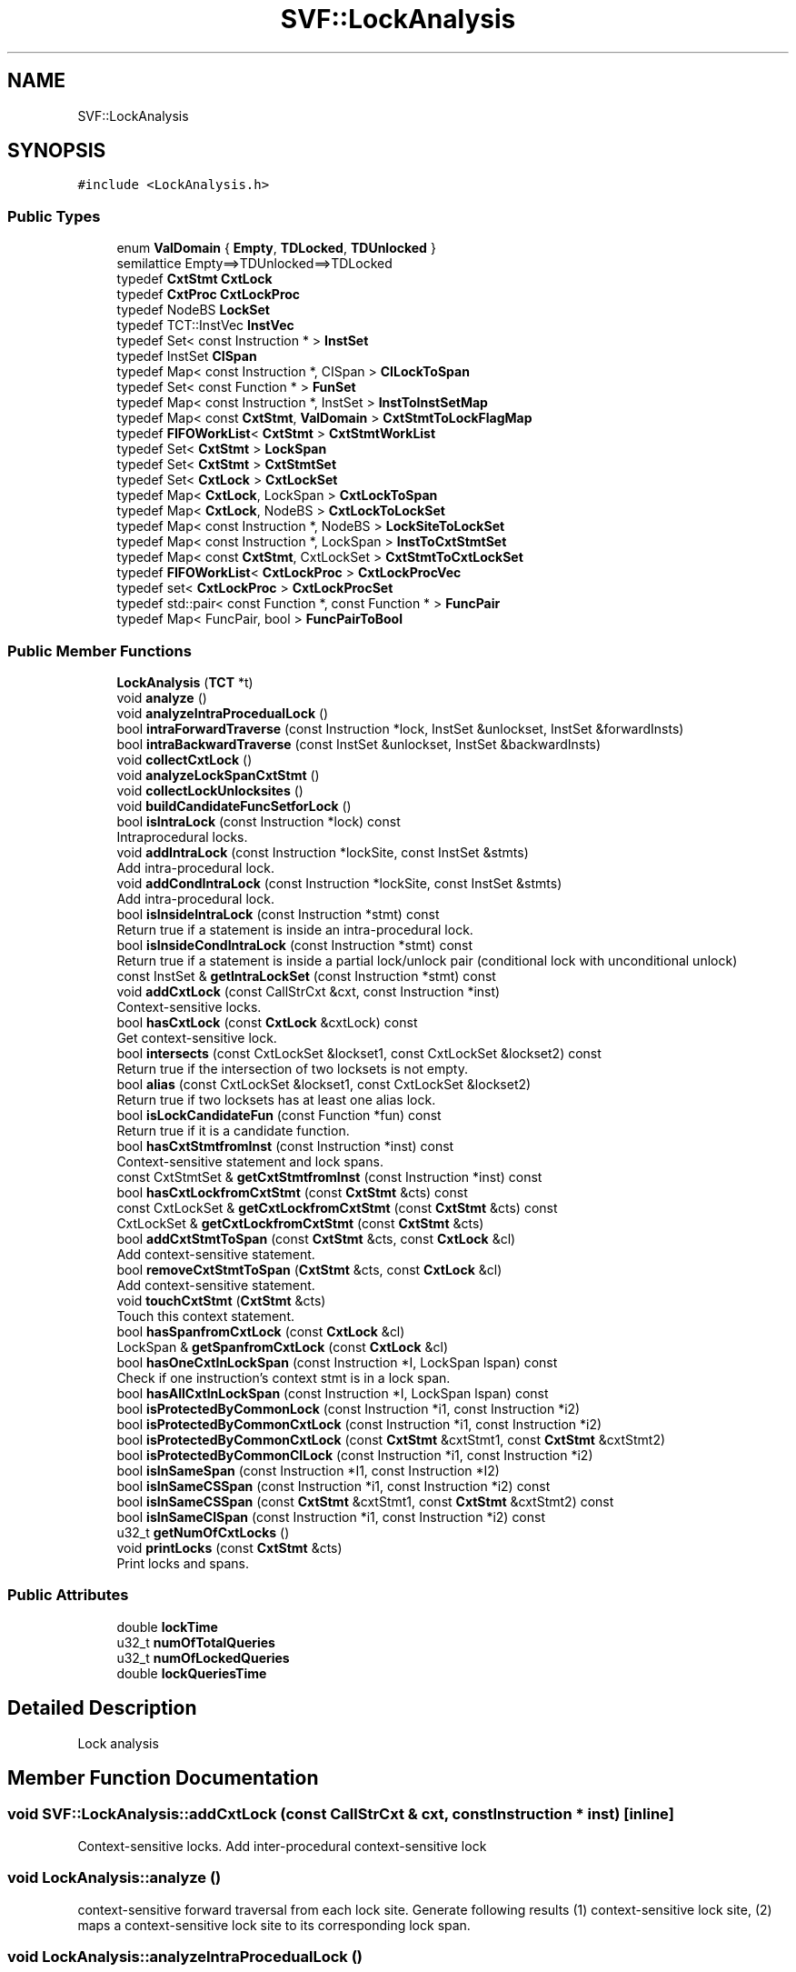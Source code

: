 .TH "SVF::LockAnalysis" 3 "Sun Feb 14 2021" "SVF" \" -*- nroff -*-
.ad l
.nh
.SH NAME
SVF::LockAnalysis
.SH SYNOPSIS
.br
.PP
.PP
\fC#include <LockAnalysis\&.h>\fP
.SS "Public Types"

.in +1c
.ti -1c
.RI "enum \fBValDomain\fP { \fBEmpty\fP, \fBTDLocked\fP, \fBTDUnlocked\fP }"
.br
.RI "semilattice Empty==>TDUnlocked==>TDLocked "
.ti -1c
.RI "typedef \fBCxtStmt\fP \fBCxtLock\fP"
.br
.ti -1c
.RI "typedef \fBCxtProc\fP \fBCxtLockProc\fP"
.br
.ti -1c
.RI "typedef NodeBS \fBLockSet\fP"
.br
.ti -1c
.RI "typedef TCT::InstVec \fBInstVec\fP"
.br
.ti -1c
.RI "typedef Set< const Instruction * > \fBInstSet\fP"
.br
.ti -1c
.RI "typedef InstSet \fBCISpan\fP"
.br
.ti -1c
.RI "typedef Map< const Instruction *, CISpan > \fBCILockToSpan\fP"
.br
.ti -1c
.RI "typedef Set< const Function * > \fBFunSet\fP"
.br
.ti -1c
.RI "typedef Map< const Instruction *, InstSet > \fBInstToInstSetMap\fP"
.br
.ti -1c
.RI "typedef Map< const \fBCxtStmt\fP, \fBValDomain\fP > \fBCxtStmtToLockFlagMap\fP"
.br
.ti -1c
.RI "typedef \fBFIFOWorkList\fP< \fBCxtStmt\fP > \fBCxtStmtWorkList\fP"
.br
.ti -1c
.RI "typedef Set< \fBCxtStmt\fP > \fBLockSpan\fP"
.br
.ti -1c
.RI "typedef Set< \fBCxtStmt\fP > \fBCxtStmtSet\fP"
.br
.ti -1c
.RI "typedef Set< \fBCxtLock\fP > \fBCxtLockSet\fP"
.br
.ti -1c
.RI "typedef Map< \fBCxtLock\fP, LockSpan > \fBCxtLockToSpan\fP"
.br
.ti -1c
.RI "typedef Map< \fBCxtLock\fP, NodeBS > \fBCxtLockToLockSet\fP"
.br
.ti -1c
.RI "typedef Map< const Instruction *, NodeBS > \fBLockSiteToLockSet\fP"
.br
.ti -1c
.RI "typedef Map< const Instruction *, LockSpan > \fBInstToCxtStmtSet\fP"
.br
.ti -1c
.RI "typedef Map< const \fBCxtStmt\fP, CxtLockSet > \fBCxtStmtToCxtLockSet\fP"
.br
.ti -1c
.RI "typedef \fBFIFOWorkList\fP< \fBCxtLockProc\fP > \fBCxtLockProcVec\fP"
.br
.ti -1c
.RI "typedef set< \fBCxtLockProc\fP > \fBCxtLockProcSet\fP"
.br
.ti -1c
.RI "typedef std::pair< const Function *, const Function * > \fBFuncPair\fP"
.br
.ti -1c
.RI "typedef Map< FuncPair, bool > \fBFuncPairToBool\fP"
.br
.in -1c
.SS "Public Member Functions"

.in +1c
.ti -1c
.RI "\fBLockAnalysis\fP (\fBTCT\fP *t)"
.br
.ti -1c
.RI "void \fBanalyze\fP ()"
.br
.ti -1c
.RI "void \fBanalyzeIntraProcedualLock\fP ()"
.br
.ti -1c
.RI "bool \fBintraForwardTraverse\fP (const Instruction *lock, InstSet &unlockset, InstSet &forwardInsts)"
.br
.ti -1c
.RI "bool \fBintraBackwardTraverse\fP (const InstSet &unlockset, InstSet &backwardInsts)"
.br
.ti -1c
.RI "void \fBcollectCxtLock\fP ()"
.br
.ti -1c
.RI "void \fBanalyzeLockSpanCxtStmt\fP ()"
.br
.ti -1c
.RI "void \fBcollectLockUnlocksites\fP ()"
.br
.ti -1c
.RI "void \fBbuildCandidateFuncSetforLock\fP ()"
.br
.ti -1c
.RI "bool \fBisIntraLock\fP (const Instruction *lock) const"
.br
.RI "Intraprocedural locks\&. "
.ti -1c
.RI "void \fBaddIntraLock\fP (const Instruction *lockSite, const InstSet &stmts)"
.br
.RI "Add intra-procedural lock\&. "
.ti -1c
.RI "void \fBaddCondIntraLock\fP (const Instruction *lockSite, const InstSet &stmts)"
.br
.RI "Add intra-procedural lock\&. "
.ti -1c
.RI "bool \fBisInsideIntraLock\fP (const Instruction *stmt) const"
.br
.RI "Return true if a statement is inside an intra-procedural lock\&. "
.ti -1c
.RI "bool \fBisInsideCondIntraLock\fP (const Instruction *stmt) const"
.br
.RI "Return true if a statement is inside a partial lock/unlock pair (conditional lock with unconditional unlock) "
.ti -1c
.RI "const InstSet & \fBgetIntraLockSet\fP (const Instruction *stmt) const"
.br
.ti -1c
.RI "void \fBaddCxtLock\fP (const CallStrCxt &cxt, const Instruction *inst)"
.br
.RI "Context-sensitive locks\&. "
.ti -1c
.RI "bool \fBhasCxtLock\fP (const \fBCxtLock\fP &cxtLock) const"
.br
.RI "Get context-sensitive lock\&. "
.ti -1c
.RI "bool \fBintersects\fP (const CxtLockSet &lockset1, const CxtLockSet &lockset2) const"
.br
.RI "Return true if the intersection of two locksets is not empty\&. "
.ti -1c
.RI "bool \fBalias\fP (const CxtLockSet &lockset1, const CxtLockSet &lockset2)"
.br
.RI "Return true if two locksets has at least one alias lock\&. "
.ti -1c
.RI "bool \fBisLockCandidateFun\fP (const Function *fun) const"
.br
.RI "Return true if it is a candidate function\&. "
.ti -1c
.RI "bool \fBhasCxtStmtfromInst\fP (const Instruction *inst) const"
.br
.RI "Context-sensitive statement and lock spans\&. "
.ti -1c
.RI "const CxtStmtSet & \fBgetCxtStmtfromInst\fP (const Instruction *inst) const"
.br
.ti -1c
.RI "bool \fBhasCxtLockfromCxtStmt\fP (const \fBCxtStmt\fP &cts) const"
.br
.ti -1c
.RI "const CxtLockSet & \fBgetCxtLockfromCxtStmt\fP (const \fBCxtStmt\fP &cts) const"
.br
.ti -1c
.RI "CxtLockSet & \fBgetCxtLockfromCxtStmt\fP (const \fBCxtStmt\fP &cts)"
.br
.ti -1c
.RI "bool \fBaddCxtStmtToSpan\fP (const \fBCxtStmt\fP &cts, const \fBCxtLock\fP &cl)"
.br
.RI "Add context-sensitive statement\&. "
.ti -1c
.RI "bool \fBremoveCxtStmtToSpan\fP (\fBCxtStmt\fP &cts, const \fBCxtLock\fP &cl)"
.br
.RI "Add context-sensitive statement\&. "
.ti -1c
.RI "void \fBtouchCxtStmt\fP (\fBCxtStmt\fP &cts)"
.br
.RI "Touch this context statement\&. "
.ti -1c
.RI "bool \fBhasSpanfromCxtLock\fP (const \fBCxtLock\fP &cl)"
.br
.ti -1c
.RI "LockSpan & \fBgetSpanfromCxtLock\fP (const \fBCxtLock\fP &cl)"
.br
.ti -1c
.RI "bool \fBhasOneCxtInLockSpan\fP (const Instruction *I, LockSpan lspan) const"
.br
.RI "Check if one instruction's context stmt is in a lock span\&. "
.ti -1c
.RI "bool \fBhasAllCxtInLockSpan\fP (const Instruction *I, LockSpan lspan) const"
.br
.ti -1c
.RI "bool \fBisProtectedByCommonLock\fP (const Instruction *i1, const Instruction *i2)"
.br
.ti -1c
.RI "bool \fBisProtectedByCommonCxtLock\fP (const Instruction *i1, const Instruction *i2)"
.br
.ti -1c
.RI "bool \fBisProtectedByCommonCxtLock\fP (const \fBCxtStmt\fP &cxtStmt1, const \fBCxtStmt\fP &cxtStmt2)"
.br
.ti -1c
.RI "bool \fBisProtectedByCommonCILock\fP (const Instruction *i1, const Instruction *i2)"
.br
.ti -1c
.RI "bool \fBisInSameSpan\fP (const Instruction *I1, const Instruction *I2)"
.br
.ti -1c
.RI "bool \fBisInSameCSSpan\fP (const Instruction *i1, const Instruction *i2) const"
.br
.ti -1c
.RI "bool \fBisInSameCSSpan\fP (const \fBCxtStmt\fP &cxtStmt1, const \fBCxtStmt\fP &cxtStmt2) const"
.br
.ti -1c
.RI "bool \fBisInSameCISpan\fP (const Instruction *i1, const Instruction *i2) const"
.br
.ti -1c
.RI "u32_t \fBgetNumOfCxtLocks\fP ()"
.br
.ti -1c
.RI "void \fBprintLocks\fP (const \fBCxtStmt\fP &cts)"
.br
.RI "Print locks and spans\&. "
.in -1c
.SS "Public Attributes"

.in +1c
.ti -1c
.RI "double \fBlockTime\fP"
.br
.ti -1c
.RI "u32_t \fBnumOfTotalQueries\fP"
.br
.ti -1c
.RI "u32_t \fBnumOfLockedQueries\fP"
.br
.ti -1c
.RI "double \fBlockQueriesTime\fP"
.br
.in -1c
.SH "Detailed Description"
.PP 
Lock analysis 
.SH "Member Function Documentation"
.PP 
.SS "void SVF::LockAnalysis::addCxtLock (const CallStrCxt & cxt, const Instruction * inst)\fC [inline]\fP"

.PP
Context-sensitive locks\&. Add inter-procedural context-sensitive lock 
.SS "void LockAnalysis::analyze ()"
context-sensitive forward traversal from each lock site\&. Generate following results (1) context-sensitive lock site, (2) maps a context-sensitive lock site to its corresponding lock span\&. 
.SS "void LockAnalysis::analyzeIntraProcedualLock ()"
Analyze intraprocedural locks A lock is intraprocedural if its lock span is within a procedural FIXME:Should we intersect forwardInsts and backwardInsts?
.SS "void LockAnalysis::buildCandidateFuncSetforLock ()"
Collect candidate functions for context-sensitive lock analysis 
.SS "void LockAnalysis::collectLockUnlocksites ()"
Collect lock/unlock sites 
.SS "bool SVF::LockAnalysis::hasCxtStmtfromInst (const Instruction * inst) const\fC [inline]\fP"

.PP
Context-sensitive statement and lock spans\&. Get LockSet and LockSpan 
.SS "bool LockAnalysis::intraBackwardTraverse (const InstSet & unlockSet, InstSet & backwardInsts)"
Intra-procedural backward traversal 
.SS "bool LockAnalysis::intraForwardTraverse (const Instruction * lockSite, InstSet & unlockSet, InstSet & forwardInsts)"
Intra-procedural forward traversal 
.SS "bool LockAnalysis::isInSameCISpan (const Instruction * i1, const Instruction * i2) const"
Return true if two instructions are inside same context-insensitive lock span 
.SS "bool LockAnalysis::isInSameCSSpan (const \fBCxtStmt\fP & cxtStmt1, const \fBCxtStmt\fP & cxtStmt2) const"
Return true if two context-sensitive instructions are inside same context-insensitive lock spa 
.SS "bool LockAnalysis::isInSameCSSpan (const Instruction * I1, const Instruction * I2) const"
Return true if two instructions are inside at least one common contex-sensitive lock span 
.SS "bool LockAnalysis::isInSameSpan (const Instruction * i1, const Instruction * i2)"
Return true if two instructions are inside at least one common lock span 
.SS "bool SVF::LockAnalysis::isIntraLock (const Instruction * lock) const\fC [inline]\fP"

.PP
Intraprocedural locks\&. Return true if the lock is an intra-procedural lock 
.SS "bool LockAnalysis::isProtectedByCommonCILock (const Instruction * i1, const Instruction * i2)"
Protected by at least one common context-insensitive lock 
.SS "bool LockAnalysis::isProtectedByCommonCxtLock (const \fBCxtStmt\fP & cxtStmt1, const \fBCxtStmt\fP & cxtStmt2)"
Protected by at least one common context-sensitive lock 
.SS "bool LockAnalysis::isProtectedByCommonCxtLock (const Instruction * i1, const Instruction * i2)"
Protected by at least one common context-sensitive lock under each context 
.SS "bool LockAnalysis::isProtectedByCommonLock (const Instruction * i1, const Instruction * i2)"
Check if two Instructions are protected by common locks echo inst may have multiple cxt stmt we check whether every cxt stmt of instructions is protected by a common lock\&.
.PP
Protected by at least one common lock under every context 
.SS "void LockAnalysis::printLocks (const \fBCxtStmt\fP & cts)"

.PP
Print locks and spans\&. Print context-insensitive and context-sensitive locks 

.SH "Author"
.PP 
Generated automatically by Doxygen for SVF from the source code\&.
